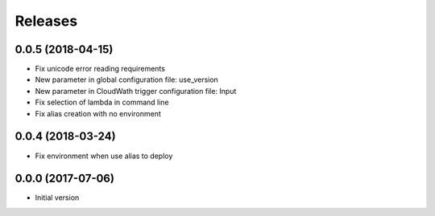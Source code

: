 Releases
========

0.0.5 (2018-04-15)
------------------
* Fix unicode error reading requirements
* New parameter in global configuration file: use_version
* New parameter in CloudWath trigger configuration file: Input
* Fix selection of lambda in command line
* Fix alias creation with no environment

0.0.4 (2018-03-24)
------------------
* Fix environment when use alias to deploy

0.0.0 (2017-07-06)
------------------
* Initial version
